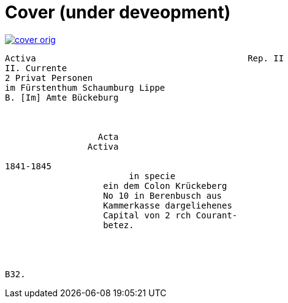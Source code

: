 = Cover (under deveopment)


image::cover-orig.png[link=self]

[verse]
____
Activa                                         Rep. II        
[.line-through]#II. Currente#
[.line-through]#2 Privat Personen#
[.line-through]#im Fürstenthum Schaumburg Lippe#
B. [Im] Amte Bückeburg



                  Acta
                Activa

1841-1845      
                        in specie
                   ein dem Colon Krückeberg
                   No 10 in Berenbusch aus
                   Kammerkasse dargeliehenes
                   Capital von 2 rch Courant-
                   betez.




B32.
____

